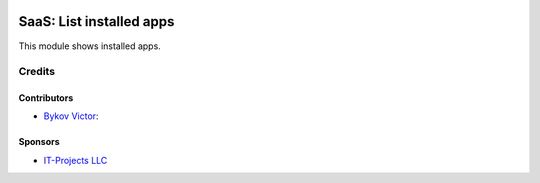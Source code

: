 .. image:: https://img.shields.io/badge/license-AGPL--3-blue.png
   :target: https://www.gnu.org/licenses/agpl
   :alt: License: AGPL-3

===========================
 SaaS: List installed apps
===========================

This module shows installed apps.

Credits
=======

Contributors
------------
* `Bykov Victor <https://github.com/BykovVik>`__:

Sponsors
--------
* `IT-Projects LLC <https://it-projects.info>`__
